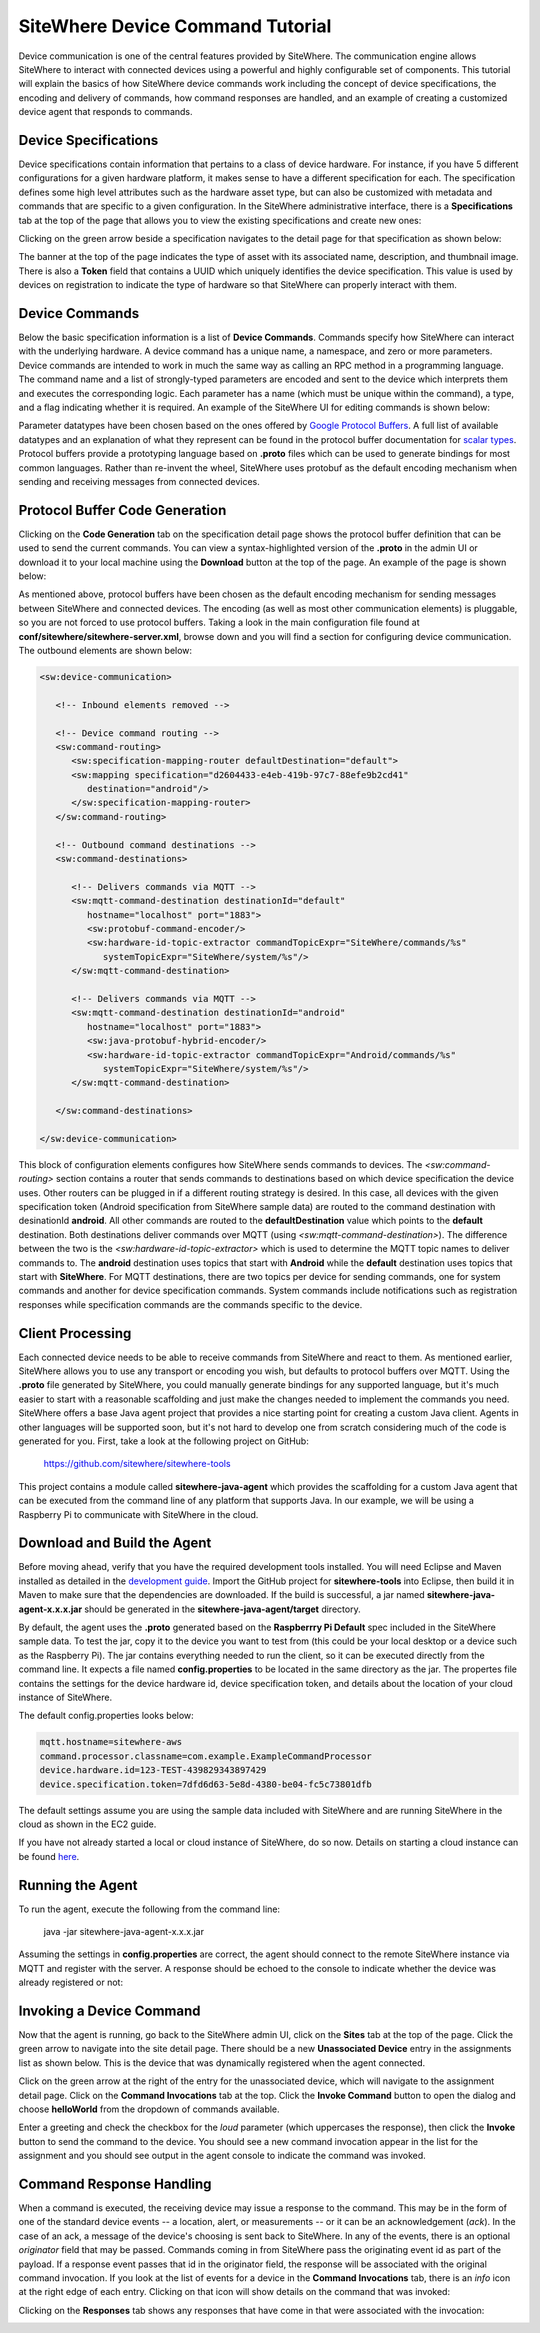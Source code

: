 =================================
SiteWhere Device Command Tutorial
=================================
Device communication is one of the central features provided by SiteWhere. The communication engine 
allows SiteWhere to interact with connected devices using a powerful and highly configurable set of
components. This tutorial will explain the basics of how SiteWhere device commands work including
the concept of device specifications, the encoding and delivery of commands, how command responses
are handled, and an example of creating a customized device agent that responds to commands.

---------------------
Device Specifications
---------------------
Device specifications contain information that pertains to a class of device hardware. For 
instance, if you have 5 different configurations for a given hardware platform, it makes sense to
have a different specification for each. The specification defines some high level attributes such
as the hardware asset type, but can also be customized with metadata and commands that are specific
to a given configuration. In the SiteWhere administrative interface, there is a **Specifications** 
tab at the top of the page that allows you to view the existing specifications and create new ones:

.. image:: /_static/images/tutorials/commands/specifications.png
   :width: 100%
   :alt: Specifications List
   :align: left

Clicking on the green arrow beside a specification navigates to the detail page for that specification
as shown below:

.. image:: /_static/images/tutorials/commands/specification-detail.png
   :width: 100%
   :alt: Specifications List
   :align: left
   
The banner at the top of the page indicates the type of asset with its associated name, description, 
and thumbnail image. There is also a **Token** field that contains a UUID which uniquely identifies
the device specification. This value is used by devices on registration to indicate the type of 
hardware so that SiteWhere can properly interact with them.

---------------
Device Commands
---------------
Below the basic specification information is a list of **Device Commands**. Commands specify how SiteWhere
can interact with the underlying hardware. A device command has a unique name, a namespace, and zero
or more parameters. Device commands are intended to work in much the same way as calling
an RPC method in a programming language. The command name and a list of strongly-typed parameters are encoded and 
sent to the device which interprets them and executes the corresponding logic. Each parameter has a name
(which must be unique within the command), a type, and a flag indicating whether it is required. An example
of the SiteWhere UI for editing commands is shown below:

.. image:: /_static/images/tutorials/commands/command-parameters.png
   :width: 100%
   :alt: Editing a Device Command
   :align: left

Parameter datatypes have been chosen based on the ones offered by `Google Protocol Buffers 
<https://developers.google.com/protocol-buffers/>`_. A full list of available datatypes and an
explanation of what they represent can be found in the protocol buffer documentation for 
`scalar types <https://developers.google.com/protocol-buffers/docs/proto#scalar>`_.
Protocol buffers provide a prototyping language based on **.proto** files which can be used to generate
bindings for most common languages. Rather than re-invent the wheel, SiteWhere uses protobuf as 
the default encoding mechanism when sending and receiving messages from connected devices. 

-------------------------------
Protocol Buffer Code Generation
-------------------------------
Clicking on the **Code Generation** tab on the specification detail page shows the protocol 
buffer definition that can be used to send the current commands. You can view a syntax-highlighted
version of the **.proto** in the admin UI or download it to your local machine using the **Download**
button at the top of the page. An example of the page is shown below:

.. image:: /_static/images/tutorials/commands/protobuf-code-generation.png
   :width: 100%
   :alt: Google Protocol Buffers Code Generation
   :align: left

As mentioned above, protocol buffers have been chosen as the default encoding mechanism for sending
messages between SiteWhere and connected devices. The encoding (as well as most other communication
elements) is pluggable, so you are not forced to use protocol buffers. Taking a look in the main
configuration file found at **conf/sitewhere/sitewhere-server.xml**, browse down 
and you will find a section for configuring device communication. The outbound elements are shown below:

.. code-block:: xml

   <sw:device-communication>
   
      <!-- Inbound elements removed -->
               
      <!-- Device command routing -->
      <sw:command-routing>
         <sw:specification-mapping-router defaultDestination="default">
         <sw:mapping specification="d2604433-e4eb-419b-97c7-88efe9b2cd41"
            destination="android"/>
         </sw:specification-mapping-router>
      </sw:command-routing>
         
      <!-- Outbound command destinations -->
      <sw:command-destinations>

         <!-- Delivers commands via MQTT -->
         <sw:mqtt-command-destination destinationId="default"
            hostname="localhost" port="1883">
            <sw:protobuf-command-encoder/>
            <sw:hardware-id-topic-extractor commandTopicExpr="SiteWhere/commands/%s"
               systemTopicExpr="SiteWhere/system/%s"/>
         </sw:mqtt-command-destination>

         <!-- Delivers commands via MQTT -->
         <sw:mqtt-command-destination destinationId="android"
            hostname="localhost" port="1883">
            <sw:java-protobuf-hybrid-encoder/>
            <sw:hardware-id-topic-extractor commandTopicExpr="Android/commands/%s"
               systemTopicExpr="SiteWhere/system/%s"/>
         </sw:mqtt-command-destination>

      </sw:command-destinations>

   </sw:device-communication>

This block of configuration elements configures how SiteWhere sends commands to devices.
The *<sw:command-routing>* section contains a router that sends commands to destinations
based on which device specification the device uses. Other routers can be plugged in if 
a different routing strategy is desired. In this case, all devices with the given
specification token (Android specification from SiteWhere sample data) are routed to 
the command destination with desinationId **android**. All other commands are routed to
the **defaultDestination** value which points to the **default** destination. Both destinations
deliver commands over MQTT (using *<sw:mqtt-command-destination>*). The difference
between the two is the *<sw:hardware-id-topic-extractor>* which is used to determine the 
MQTT topic names to deliver commands to. The **android** destination uses topics that
start with **Android** while the **default** destination uses topics that start with **SiteWhere**.
For MQTT destinations, there are two topics per device for sending commands, one for system
commands and another for device specification commands. System commands include notifications
such as registration responses while specification commands are the commands specific to the
device.

-----------------
Client Processing
-----------------
Each connected device needs to be able to receive commands from SiteWhere and react to them. As mentioned
earlier, SiteWhere allows you to use any transport or encoding you wish, but defaults to protocol buffers 
over MQTT. Using the **.proto** file generated by SiteWhere, you could manually generate bindings for any
supported language, but it's much easier to start with a reasonable scaffolding and just make the changes
needed to implement the commands you need. SiteWhere offers a base Java agent project that provides a nice
starting point for creating a custom Java client. Agents in other languages will be supported soon, but
it's not hard to develop one from scratch considering much of the code is generated for you. First, take
a look at the following project on GitHub:

	https://github.com/sitewhere/sitewhere-tools
	
This project contains a module called **sitewhere-java-agent** which provides the scaffolding for a custom
Java agent that can be executed from the command line of any platform that supports Java. In our example, we
will be using a Raspberry Pi to communicate with SiteWhere in the cloud.

----------------------------
Download and Build the Agent
----------------------------
Before moving ahead, verify that you have the required development tools installed. You will need Eclipse 
and Maven installed as detailed in the `development guide <../development.html>`_. Import the GitHub 
project for **sitewhere-tools** into Eclipse, then build it in Maven to make sure that the dependencies 
are downloaded. If the build is successful, a jar named **sitewhere-java-agent-x.x.x.jar** should be 
generated in the **sitewhere-java-agent/target** directory.

By default, the agent uses the **.proto** generated based on the **Raspberrry Pi Default** spec 
included in the SiteWhere sample data. To test the jar,  copy it to the device you want to test from 
(this could be your local desktop or a device such as the Raspberry Pi). The jar 
contains everything needed to run the client, so it can be executed directly
from the command line. It expects a file named **config.properties** to be located in the same directory
as the jar. The propertes file contains the settings for the device hardware id, device specification token,
and details about the location of your cloud instance of SiteWhere.

The default config.properties looks below:

.. code-block:: properties

	mqtt.hostname=sitewhere-aws
	command.processor.classname=com.example.ExampleCommandProcessor
	device.hardware.id=123-TEST-439829343897429
	device.specification.token=7dfd6d63-5e8d-4380-be04-fc5c73801dfb

The default settings assume you are using the sample data included with SiteWhere and are running SiteWhere 
in the cloud as shown in the EC2 guide.

If you have not already started a local or cloud instance of SiteWhere, do so now. Details on starting a
cloud instance can be found `here <../cloud/amazon_ec2.html>`_.

-----------------
Running the Agent
-----------------
To run the agent, execute the following from the command line:

	java -jar sitewhere-java-agent-x.x.x.jar
	
Assuming the settings in **config.properties** are correct, the agent should connect to the remote
SiteWhere instance via MQTT and register with the server. A response should be echoed to the console
to indicate whether the device was already registered or not:

.. image:: /_static/images/tutorials/commands/agent-startup.png
   :width: 70%
   :alt: SiteWhere Agent Startup
   :align: center
   
-------------------------
Invoking a Device Command
-------------------------
Now that the agent is running, go back to the SiteWhere admin UI, click on the **Sites** tab at the top
of the page. Click the green arrow to navigate into the site detail page. There should be a new 
**Unassociated Device** entry in the assignments list as shown below. This is the device that was dynamically registered
when the agent connected.

.. image:: /_static/images/tutorials/commands/device-registered.png
   :width: 100%
   :alt: Device Registered
   :align: left

Click on the green arrow at the right of the entry for the unassociated device, which will navigate to the
assignment detail page. Click on the **Command Invocations** tab at the top. Click the **Invoke Command**
button to open the dialog and choose **helloWorld** from the dropdown of commands available.

.. image:: /_static/images/tutorials/commands/invoke-command.png
   :width: 100%
   :alt: Invoke a Command
   :align: left

Enter a greeting and check the checkbox for the *loud* parameter (which uppercases the response), then click
the **Invoke** button to send the command to the device. You should see a new command invocation appear in
the list for the assignment and you should see output in the agent console to indicate the command was invoked.

-------------------------
Command Response Handling
-------------------------
When a command is executed, the receiving device may issue a response to the command. This may be in the
form of one of the standard device events -- a location, alert, or measurements -- or it can be an
acknowledgement (*ack*). In the case of an ack, a message of the device's choosing is sent back to SiteWhere.
In any of the events, there is an optional *originator* field that may be passed. Commands coming in 
from SiteWhere pass the originating event id as part of the payload. If a response event passes that id in 
the originator field, the response will be associated with the original command invocation. If you look
at the list of events for a device in the **Command Invocations** tab, there is an *info* icon at the 
right edge of each entry. Clicking on that icon will show details on the command that was invoked:

.. image:: /_static/images/tutorials/commands/invocation-details.png
   :width: 100%
   :alt: Invocation Details
   :align: left

Clicking on the **Responses** tab shows any responses that have come in that were associated with the
invocation:

.. image:: /_static/images/tutorials/commands/responses.png
   :width: 100%
   :alt: Invocation Responses
   :align: left


